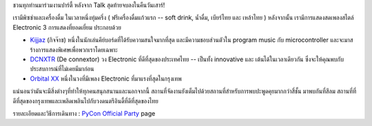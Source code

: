.. title: PyCon Sat Party
.. slug: pycon-party
.. date: 2018-06-12 20:41:09 UTC+07:00
.. tags: 
.. category: 
.. link: 
.. description: 
.. type: text


ชวนทุกท่านมาร่วมงานปาร์ตี้ หลังจาก Talk สุดท้ายจบลงในคืนวันเสาร์! 

เรามีพิซซ่าและเครื่องดื่ม ในเวลาหนึ่งทุ่มครึ่ง ( ฟรีเครื่องดื่มแก้วแรก -- soft drink, น้ำดื่ม, เบียร์ไทย และ เหล้าไทย ) หลังจากนั้น เรามีการแสดงสดเพลงสไตล์ Electronic 3 การแสดงที่ยอดเยี่ยม
ประกอบด้วย

- `Kijjaz`_ (กิจจ๊าซ) หนึ่งในนักเล่นคีย์บอร์ดที่ได้รับความสนใจมากที่สุด และมีความชอบส่วนตัวใน program music กับ microcontroller และจะมาสร้างการแสดงพิเศษเพื่อพวกเราโดยเฉพาะ 
- `DCNXTR`_ (De connextor) วง Electronic ที่ดีที่สุดของประเทศไทย  -- เป็นทั้ง innovative และ เต้นได้ในเวลาเดียวกัน ซึ่งจะให้คุณพบกับประสบการณ์ที่ไม่เคยมีมาก่อน
- `Orbital XX`_ หนึ่งในวงที่มีเพลง Electronic ที่มาแรงที่สุดในกรุงเทพ

แน่นอนว่ามันจะมีสิ่งต่างๆที่ทำให้ทุกคนสนุกสนานและนอกจากนี้ สถานที่จัดงานยังเต็มไปด้วยสถานที่สำหรับการพบปะพูดคุยมากกว่าสี่ชั้น 
มาพบกันที่สีลม สถานที่ที่ดีที่สุดของกรุงเทพและเพลิดเพลินไปกับวงดนตรีอินดี้ที่ดีที่สุดของไทย 

รายละเอียดและวิธีการเดินทาง : `PyCon Official Party <link://filename/pages/2018/party.th.rst>`_ page

.. _Kijjaz: link://filename/pages/2018/party.th.rst#kijjaz
.. _DCNXTR: link://filename/pages/2018/party.th.rst#dcnxtr
.. _Orbital XX: link://filename/pages/2018/party.th.rst#orbital-xx
